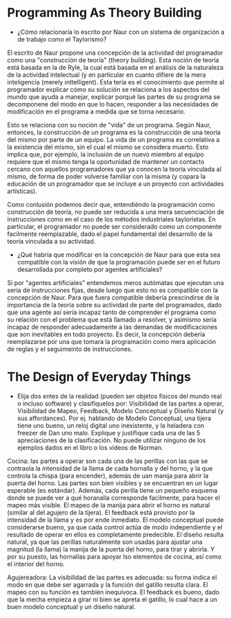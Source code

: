 * Programming As Theory Building

+ ¿Cómo relacionaría lo escrito por Naur con un sistema de
  organización a de trabajo como el Taylorismo?

El escrito de Naur propone una concepción de la actividad del
programador como una "construcción de teoría" (theory building). Esta
noción de teoría está basada en la de Ryle, la cual está basada en el
análisis de la naturaleza de la actividad intelectual (y en particular
en cuanto difiere de la mera inteligencia (merely inttelligent). Esta
tería es el conocimiento que permite al programador explicar cómo su
solución  se relaciona a los aspectos del mundo que ayuda a manejar,
explicar porqué las partes de su programa se decomponene del modo en
que lo hacen, responder a las necesidades de modificación en el
programa a medida que se torna necesario.

Esto se relaciona con su noción de "vida" de un programa. Según Naur,
entonces, la construcción de un programa es la construcción de una
teoría del mismo por parte de un equipo. La vida de un programa es
correlativa a la existencia del mismo, sin el cual el mismo se
considera muerto. Esto implica que, por ejemplo, la inclusión de un
nuevo miembro al equipo requiere que el mismo tenga la oportunidad de
mantener un contacto cercano con aquellos programadores que ya conocen
la teoría vinculada al mismo, de forma de poder volverse familiar con
la misma (y copara la educación de un programador que se incluye
a un proyecto con actividades artísticas).

Como conlusión podemos decir que, entendiéndo la programación como
construcción de teoría, no puede ser reducida a una mera secuenciación
de instrucciones como en el caso de los métodos industriales
tayloristas. En particular, el programador no puede ser considerado
como un componente facilmente reemplazable, dado el papel fundamental
del desarrollo de la teoría vinculada a su actividad.

+ ¿Qué habría que modificar en la concepción de Naur para que esta sea
  compatible con la visión de que la programación puede ser en el
  futuro desarrollada por completo por agentes artificiales?

Si por "agentes artificiales" entendemos meros autómatas que ejecutan
una seria de instrucciones fijas, desde luego que esto no es
compatible con la concepción de Naur. Para que fuera compatible
debería prescindirse de la importancia de la teoría sobre su actividad
de parte del programados, dado que una agente así sería incapaz tanto
de comprender el programa como su relación con el problema que está
llamado a resolver, y asimismo sería incapaz de responder
adecuadamente a las demandas de modificaciones que son inevitables en
todo proyecto. Es decir, la concepción debería reemplazarse por una
que tomara la programación como mera aplicación de reglas y el
seguimeinto de instrucciones.

* The Design of Everyday Things
+ Elija dos entes de la realidad (pueden ser objetos físicos del mundo
  real o incluso software) y clasifíquelos por: Visibilidad de las
  partes a operar, Visibilidad de Mapeo, Feedback, Modelo Conceptual y
  Diseño Natural (y sus affordances). Por ej. hablando de Modelo
  Conceptual, una tijera tiene uno bueno, un reloj digital uno
  inexistente, y la heladera con freezer de Dan uno malo. Explique y
  justifique cada una de las 5 apreciaciones de la clasificación. No
  puede utilizar ninguno de los ejemplos dados en el libro o los
  videos de Norman.

Cocina: las partes a operar son cada una de las perillas con las que
se contraola la intensidad de la llama de cada hornalla y del horno, y
la que controla la chispa (para encender), además de uan manija para
abrir la puerta del horno. Las partes son bien visibles y se
encuentran en un lugar esperable (es estándar). Además, cada perilla
tiene un pequeño esquema donde se puede ver a qué horanalla
corresponde facilmente, para hacer el mapeo más visible. El mapeo de
la manija para abrir el horno es natural (similar al del agujero de la
tijera). El feedback está provisto por la intensidad de la llama y es
por ende inmediato. El modelo conceptual puede considerarse bueno, ya
que cada control actúa de modo independiente y el resultado de operar
en ellos es completamente predecible. El diseño resulta natural, ya
que las perillas naturalmente son usadas para ajustar una magnitud (la
llama) la manija de la puerta del horno, para tirar y abrirla. Y por
su puesto, las hornallas para apoyar lso elementos de cocina, así como
el interior del horno.

Agujereadora: La visibilidad de las partes es adecuada: su forma
indica el modo en que debe ser agarrada y la función del gatillo
resulta clara. El mapeo con su función es también inequívoca. El
feedback es bueno, dado que la mecha empieza a girar ni bien se apreta
el gatillo, lo cual hace a un buen modelo conceptual y un diseño natural. 

